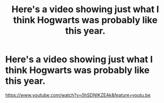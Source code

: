 #+TITLE: Here's a video showing just what I think Hogwarts was probably like this year.

* Here's a video showing just what I think Hogwarts was probably like this year.
:PROPERTIES:
:Author: MadDogHarris
:Score: 6
:DateUnix: 1606243610.0
:DateShort: 2020-Nov-24
:FlairText: Self-Promotion
:END:
[[https://www.youtube.com/watch?v=0hSDNIKZEAk&feature=youtu.be]]

